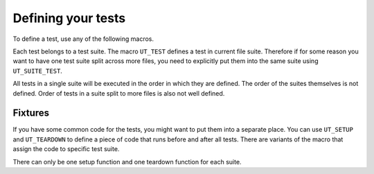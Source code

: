 
Defining your tests
===================

To define a test, use any of the following macros.

Each test belongs to a test suite. The macro ``UT_TEST`` defines a test in
current file suite. Therefore if for some reason you want to have one test
suite split across more files, you need to explicitly put them into the same
suite using ``UT_SUITE_TEST``.

All tests in a single suite will be executed in the order in which they are
defined. The order of the suites themselves is not defined. Order of tests in a
suite split to more files is also not well defined.

.. doxygendefine:: UT_TEST
.. doxygendefine:: UT_SUITE_TEST

Fixtures
--------

If you have some common code for the tests, you might want to put them into a
separate place. You can use ``UT_SETUP`` and ``UT_TEARDOWN`` to define a piece
of code that runs before and after all tests. There are variants of the macro
that assign the code to specific test suite.

There can only be one setup function and one teardown function for each suite.

.. doxygendefine:: UT_SETUP
.. doxygendefine:: UT_SUITE_SETUP
.. doxygendefine:: UT_TEARDOWN
.. doxygendefine:: UT_SUITE_TEARDOWN
